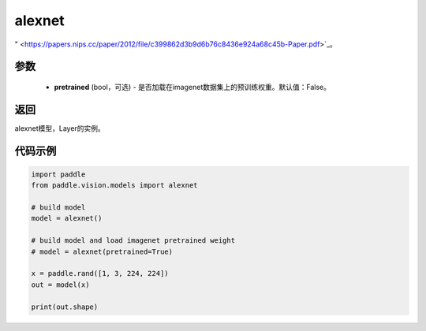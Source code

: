 .. _cn_api_paddle_vision_models_alexnet

alexnet
-------------------------------

.. py:function:: paddle.vision.models.alexnet(pretrained=False, **kwargs)

 AlexNet模型，来自论文 `"ImageNet Classification with Deep Convolutional Neural Networks
" <https://papers.nips.cc/paper/2012/file/c399862d3b9d6b76c8436e924a68c45b-Paper.pdf>`_。

参数
:::::::::
  - **pretrained** (bool，可选) - 是否加载在imagenet数据集上的预训练权重。默认值：False。

返回
:::::::::
alexnet模型，Layer的实例。

代码示例
:::::::::
.. code-block:: python

    import paddle
    from paddle.vision.models import alexnet

    # build model
    model = alexnet()

    # build model and load imagenet pretrained weight
    # model = alexnet(pretrained=True)

    x = paddle.rand([1, 3, 224, 224])
    out = model(x)

    print(out.shape)
